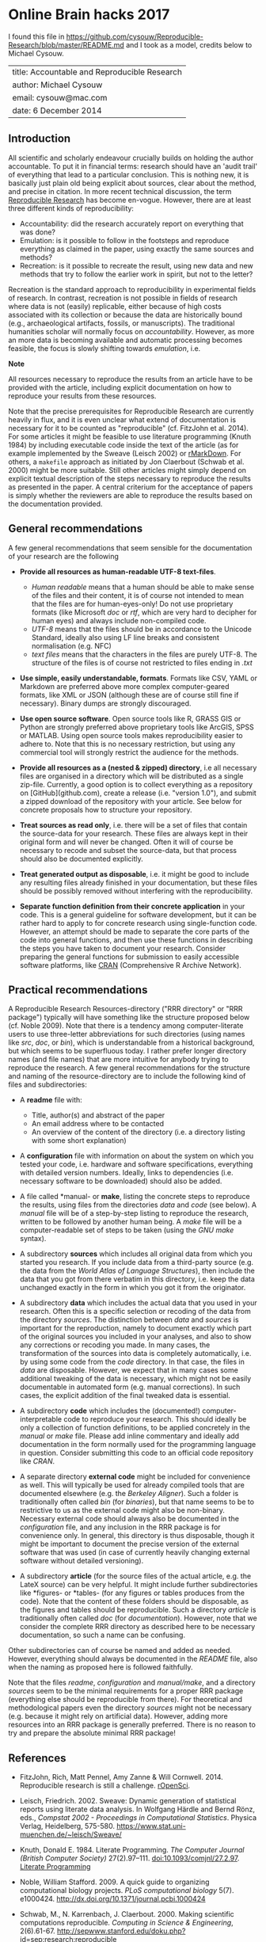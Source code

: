 * Online Brain hacks 2017

I found this file in
https://github.com/cysouw/Reproducible-Research/blob/master/README.md
and I took as a model, credits below to Michael Cysouw.

| title: Accountable and Reproducible Research |
| author: Michael Cysouw                       |
| email: cysouw@mac.com                        |
| date: 6 December 2014                        |

** Introduction

All scientific and scholarly endeavour crucially builds on holding the
author accountable. To put it in financial terms: research should have
an 'audit trail' of everything that lead to a particular
conclusion. This is nothing new, it is basically just plain old being
explicit about sources, clear about the method, and precise in
citation. In more recent technical discussion, the term [[http://reproducibleresearch.net/links][Reproducible
Research]] has become en-vogue. However, there are at least three
different kinds of reproducibility:

- Accountability: did the research accurately report on everything
  that was done?
- Emulation: is it possible to follow in the footsteps and reproduce
  everything as claimed in the paper, using exactly the same sources
  and methods?
- Recreation: is it possible to recreate the result, using new data
  and new methods that try to follow the earlier work in spirit, but
  not to the letter?

Recreation is the standard approach to reproducibility in experimental
fields of research. In contrast, recreation is not possible in fields
of research where data is not (easily) replicable, either because of
high costs associated with its collection or because the data are
historically bound (e.g., archaeological artifacts, fossils, or
manuscripts). The traditional humanities scholar will normally focus
on /accountability/. However, as more an more data is becoming
available and automatic processing becomes feasible, the focus is
slowly shifting towards /emulation/, i.e.

*Note*

All resources necessary to reproduce the results from an article have
to be provided with the article, including explicit documentation on
how to reproduce your results from these resources.

Note that the precise prerequisites for Reproducible Research are
currently heavily in flux, and it is even unclear what extend of
documentation is necessary for it to be counted as "reproducible"
(cf. FitzJohn et al. 2014). For some articles it might be feasible to
use literature programming (Knuth 1984) by including executable code
inside the text of the article (as for example implemented by the
Sweave (Leisch 2002) or [[http://rmarkdown.rstudio.com][rMarkDown]]. For others, a ~makefile~
approach  as initiated by Jon Claerbout (Schwab et al. 2000) might be
more suitable. Still other articles might simply depend on explicit
textual description of the steps necessary to reproduce the results as
presented in the paper. A central criterium for the acceptance of
papers is simply whether the reviewers are able to reproduce the
results based on the documentation provided.

** General recommendations

A few general recommendations that seem sensible for the documentation
of your research are the following

- *Provide all resources as human-readable UTF-8 text-files*.

    + /Human readable/ means that a human should be able to make sense
      of the files and their content, it is of course not intended to
      mean that the files are for human-eyes-only! Do not use
      proprietary formats (like Microsoft /doc/ or  /rtf/, which are
      very hard to decipher for human eyes) and always include
      non-compiled code.
    + /UTF-8/ means that the files should be in accordance to the
      Unicode Standard, ideally also using LF line breaks and
      consistent normalisation (e.g. NFC)
    + /text files/ means that the characters in the files are purely
      UTF-8. The structure of the files is of course not restricted to
      files ending in /.txt/

- *Use simple, easily understandable, formats*. Formats like CSV, YAML
  or Markdown are preferred above more complex computer-geared
  formats, like XML or JSON (although these are of course still fine
  if necessary). Binary dumps are strongly discouraged.

- *Use open source software*. Open source tools like R, GRASS GIS or
  Python are strongly preferred above proprietary tools like ArcGIS,
  SPSS or MATLAB. Using open source tools makes reproducibility easier
  to adhere to. Note that this is no necessary restriction, but using
  any commercial tool will strongly restrict the audience for the
  methods.

- *Provide all resources as a (nested & zipped) directory*, i.e all
  necessary files are organised in a directory which will be
  distributed as a single zip-file. Currently, a good option is to
  collect everything as a repository on [GitHub](github.com), create a
  release (i.e. "version 1.0"), and submit a zipped download of the
  repository with your article. See below for concrete proposals how
  to structure your repository.

- *Treat sources as read only*, i.e. there will be a set of files that
  contain the source-data for your research. These files are always
  kept in their original form and will never be changed. Often it will
  of course be necessary to recode and subset the source-data, but
  that process should also be documented explicitly.

- *Treat generated output as disposable*, i.e. it might be good to
  include any resulting files already finished in your documentation,
  but these files should be possibly removed without interfering with
  the reproducibility.

- *Separate function definition from their concrete application* in
  your code. This is a general guideline for software development, but
  it can be rather hard to apply to for concrete research using
  single-function code. However, an attempt should be made to separate
  the core parts of the code into general functions, and then use
  these functions in describing the steps you have taken to document
  your research. Consider preparing the general functions for
  submission to easily accessible software platforms, like [[http://cran.r-project.org][CRAN]]
  (Comprehensive R Archive Network).

** Practical recommendations

A Reproducible Research Resources-directory ("RRR directory" or "RRR
package") typically will have something like the structure proposed
below (cf. Noble 2009). Note that there is a tendency among
computer-literate users to use three-letter abbreviations for such
directories (using names like /src/, /doc/, or /bin/), which is
understandable from a historical background, but which seems to be
superfluous today. I rather prefer longer directory names (and file
names) that are more intuitive for anybody trying to reproduce the
research. A few general recommendations for the structure and naming
of the resource-directory are to include the following kind of files
and subdirectories:

- A *readme* file with:

    + Title, author(s) and abstract of the paper
    + An email address where to be contacted
    + An overview of the content of the directory (i.e. a directory
      listing with some short explanation)

- A *configuration* file with information on about the system on which
  you tested your code, i.e. hardware and software specifications,
  everything with detailed version numbers. Ideally, links to
  dependencies (i.e. necessary software to be downloaded) should also
  be added.

- A file called *manual- or *make*, listing the concrete steps to
  reproduce the results, using files from the directories /data/ and
  /code/ (see below). A /manual/ file will be of a step-by-step
  listing to reproduce the research, written to be followed by another
  human being. A /make/ file will be a computer-readable set of steps
  to be taken (using the /GNU make/ syntax).

- A subdirectory *sources* which includes all original data from which
  you started you research. If you include data from a third-party
  source (e.g. the data from the /World Atlas of Language
  Structures/), then include the data that you got from there verbatim
  in this directory, i.e. keep the data unchanged exactly in the form
  in which you got it from the originator.

- A subdirectory *data* which includes the actual data that you used
  in your research. Often this is a specific selection or recoding of
  the data from the directory /sources/. The distinction between
  /data/ and /sources/ is important for the reproduction, namely to
  document exactly which part of the original sources you included in
  your analyses, and also to show any corrections or recoding you
  made. In many cases, the transformation of the sources into data is
  completely automatically, i.e. by using some code from the /code/
  directory. In that case, the files in /data/ are
  disposable. However, we expect that in many cases some additional
  tweaking of the data is necessary, which might not be easily
  documentable in automated form (e.g. manual corrections). In such
  cases, the explicit addition of the final tweaked data is
  essential.

- A subdirectory *code* which includes the (documented!)
  computer-interpretable code to reproduce your research. This should
  ideally be only a collection of function definitions, to be applied
  concretely in the /manual/ or /make/ file. Please add inline
  commentary and ideally add documentation in the form normally used
  for the programming language in question. Consider submitting this
  code to an official code repository like /CRAN/.

- A separate directory *external code* might be included for
  convenience as well. This will typically be used for already
  compiled tools that are documented elsewhere (e.g. the /Berkeley
  Aligner/). Such a folder is traditionally often called /bin/ (for
  /binaries/), but that name seems to be to restrictive to us as the
  external code might also be non-binary. Necessary external code
  should always also be documented in the /configuration/ file, and
  any inclusion in the RRR package is for convenience only. In
  general, this directory is thus disposable, though it might be
  important to document the precise version of the external software
  that was used (in case of currently heavily changing external
  software without detailed versioning).

- A subdirectory *article* (for the source files of the actual
  article, e.g. the LateX source) can be very helpful. It might
  include further subdirectories like *figures- or *tables- (for any
  figures or tables produces from the code). Note that the content of
  these folders should be disposable, as the figures and tables should
  be reproducible. Such a directory /article/ is traditionally often
  called /doc/ (for /documentation/). However, note that we consider
  the complete RRR directory as described here to be necessary
  documentation, so such a name can be confusing.

Other subdirectories can of course be named and added as
needed. However, everything should always be documented in the
/README/ file, also when the naming as proposed here is followed
faithfully.

Note that the files /readme/, /configuration/ and /manual/make/, and a
directory /sources/ seem to be the minimal requirements for a proper
RRR package (everything else should be reproducible from there). For
theoretical and methodological papers even the directory /sources/
might not be necessary (e.g. because it might rely on artificial
data). However, adding more resources into an RRR package is generally
preferred. There is no reason to try and prepare the absolute minimal
RRR package!

** References

- FitzJohn, Rich, Matt Pennel, Amy Zanne & Will
  Cornwell. 2014. Reproducible research is still a
  challenge. [[http://ropensci.org/blog/2014/06/09/reproducibility/%5D(http://ropensci.org/blog/2014/06/09/reproducibility/][rOpenSci]].

- Leisch, Friedrich. 2002. Sweave: Dynamic generation of statistical
  reports using literate data analysis. In Wolfgang Härdle and Bernd
  Rönz, eds., /Compstat 2002 - Proceedings in Computational
  Statistics/. Physica Verlag, Heidelberg,
  575-580. [[https://www.stat.uni-muenchen.de/~leisch/Sweave/][https://www.stat.uni-muenchen.de/~leisch/Sweave/]]

- Knuth, Donald E. 1984. Literate Programming. /The Computer Journal
  (British Computer Society)/
  27(2).97–111. doi:10.1093/comjnl/27.2.97. [[http://www.literateprogramming.com/knuthweb.pdf%5D(http://www.literateprogramming.com/knuthweb.pdf][Literate Programming]]

- Noble, William Stafford. 2009. A quick guide to organizing
  computational biology projects. /PLoS computational biology/
  5(7). e1000424. [[http://dx.doi.org/10.1371/journal.pcbi.1000424][http://dx.doi.org/10.1371/journal.pcbi.1000424]]

- Schwab, M., N. Karrenbach, J. Claerbout. 2000. Making scientific
  computations reproducible. /Computing in Science & Engineering/,
  2(6).61-67. [[http://sepwww.stanford.edu/doku.php?id=sep:research:reproducible][http://sepwww.stanford.edu/doku.php?id=sep:research:reproducible]]
